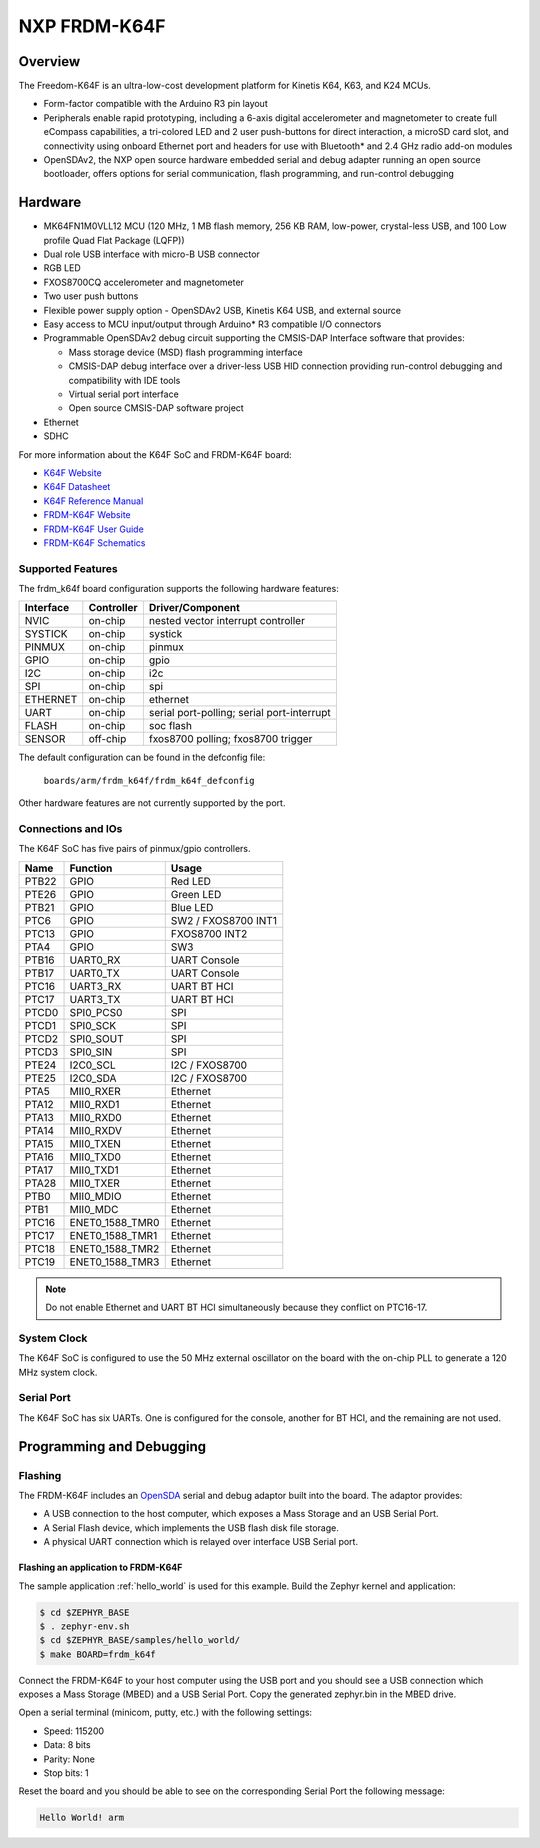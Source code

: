 .. _frdm_k64f:

NXP FRDM-K64F
##############

Overview
********

The Freedom-K64F is an ultra-low-cost development platform for Kinetis K64,
K63, and K24 MCUs.

- Form-factor compatible with the Arduino R3 pin layout
- Peripherals enable rapid prototyping, including a 6-axis digital
  accelerometer and magnetometer to create full eCompass capabilities, a
  tri-colored LED and 2 user push-buttons for direct interaction, a microSD
  card slot, and connectivity using onboard Ethernet port and headers for use
  with Bluetooth* and 2.4 GHz radio add-on modules
- OpenSDAv2, the NXP open source hardware embedded serial and debug adapter
  running an open source bootloader, offers options for serial communication,
  flash programming, and run-control debugging

.. image:: frdm_k64f.jpg
   :width: 720px
   :align: center
   :alt: FRDM-K64F

Hardware
********

- MK64FN1M0VLL12 MCU (120 MHz, 1 MB flash memory, 256 KB RAM, low-power,
  crystal-less USB, and 100 Low profile Quad Flat Package (LQFP))
- Dual role USB interface with micro-B USB connector
- RGB LED
- FXOS8700CQ accelerometer and magnetometer
- Two user push buttons
- Flexible power supply option - OpenSDAv2 USB, Kinetis K64 USB, and external source
- Easy access to MCU input/output through Arduino* R3 compatible I/O connectors
- Programmable OpenSDAv2 debug circuit supporting the CMSIS-DAP Interface
  software that provides:

  - Mass storage device (MSD) flash programming interface
  - CMSIS-DAP debug interface over a driver-less USB HID connection providing
    run-control debugging and compatibility with IDE tools
  - Virtual serial port interface
  - Open source CMSIS-DAP software project

- Ethernet
- SDHC

For more information about the K64F SoC and FRDM-K64F board:

- `K64F Website`_
- `K64F Datasheet`_
- `K64F Reference Manual`_
- `FRDM-K64F Website`_
- `FRDM-K64F User Guide`_
- `FRDM-K64F Schematics`_

Supported Features
==================

The frdm_k64f board configuration supports the following hardware features:

+-----------+------------+-------------------------------------+
| Interface | Controller | Driver/Component                    |
+===========+============+=====================================+
| NVIC      | on-chip    | nested vector interrupt controller  |
+-----------+------------+-------------------------------------+
| SYSTICK   | on-chip    | systick                             |
+-----------+------------+-------------------------------------+
| PINMUX    | on-chip    | pinmux                              |
+-----------+------------+-------------------------------------+
| GPIO      | on-chip    | gpio                                |
+-----------+------------+-------------------------------------+
| I2C       | on-chip    | i2c                                 |
+-----------+------------+-------------------------------------+
| SPI       | on-chip    | spi                                 |
+-----------+------------+-------------------------------------+
| ETHERNET  | on-chip    | ethernet                            |
+-----------+------------+-------------------------------------+
| UART      | on-chip    | serial port-polling;                |
|           |            | serial port-interrupt               |
+-----------+------------+-------------------------------------+
| FLASH     | on-chip    | soc flash                           |
+-----------+------------+-------------------------------------+
| SENSOR    | off-chip   | fxos8700 polling;                   |
|           |            | fxos8700 trigger                    |
+-----------+------------+-------------------------------------+

The default configuration can be found in the defconfig file:

	``boards/arm/frdm_k64f/frdm_k64f_defconfig``

Other hardware features are not currently supported by the port.

Connections and IOs
===================

The K64F SoC has five pairs of pinmux/gpio controllers.

+-------+-----------------+---------------------------+
| Name  | Function        | Usage                     |
+=======+=================+===========================+
| PTB22 | GPIO            | Red LED                   |
+-------+-----------------+---------------------------+
| PTE26 | GPIO            | Green LED                 |
+-------+-----------------+---------------------------+
| PTB21 | GPIO            | Blue LED                  |
+-------+-----------------+---------------------------+
| PTC6  | GPIO            | SW2 / FXOS8700 INT1       |
+-------+-----------------+---------------------------+
| PTC13 | GPIO            | FXOS8700 INT2             |
+-------+-----------------+---------------------------+
| PTA4  | GPIO            | SW3                       |
+-------+-----------------+---------------------------+
| PTB16 | UART0_RX        | UART Console              |
+-------+-----------------+---------------------------+
| PTB17 | UART0_TX        | UART Console              |
+-------+-----------------+---------------------------+
| PTC16 | UART3_RX        | UART BT HCI               |
+-------+-----------------+---------------------------+
| PTC17 | UART3_TX        | UART BT HCI               |
+-------+-----------------+---------------------------+
| PTCD0 | SPI0_PCS0       | SPI                       |
+-------+-----------------+---------------------------+
| PTCD1 | SPI0_SCK        | SPI                       |
+-------+-----------------+---------------------------+
| PTCD2 | SPI0_SOUT       | SPI                       |
+-------+-----------------+---------------------------+
| PTCD3 | SPI0_SIN        | SPI                       |
+-------+-----------------+---------------------------+
| PTE24 | I2C0_SCL        | I2C / FXOS8700            |
+-------+-----------------+---------------------------+
| PTE25 | I2C0_SDA        | I2C / FXOS8700            |
+-------+-----------------+---------------------------+
| PTA5  | MII0_RXER       | Ethernet                  |
+-------+-----------------+---------------------------+
| PTA12 | MII0_RXD1       | Ethernet                  |
+-------+-----------------+---------------------------+
| PTA13 | MII0_RXD0       | Ethernet                  |
+-------+-----------------+---------------------------+
| PTA14 | MII0_RXDV       | Ethernet                  |
+-------+-----------------+---------------------------+
| PTA15 | MII0_TXEN       | Ethernet                  |
+-------+-----------------+---------------------------+
| PTA16 | MII0_TXD0       | Ethernet                  |
+-------+-----------------+---------------------------+
| PTA17 | MII0_TXD1       | Ethernet                  |
+-------+-----------------+---------------------------+
| PTA28 | MII0_TXER       | Ethernet                  |
+-------+-----------------+---------------------------+
| PTB0  | MII0_MDIO       | Ethernet                  |
+-------+-----------------+---------------------------+
| PTB1  | MII0_MDC        | Ethernet                  |
+-------+-----------------+---------------------------+
| PTC16 | ENET0_1588_TMR0 | Ethernet                  |
+-------+-----------------+---------------------------+
| PTC17 | ENET0_1588_TMR1 | Ethernet                  |
+-------+-----------------+---------------------------+
| PTC18 | ENET0_1588_TMR2 | Ethernet                  |
+-------+-----------------+---------------------------+
| PTC19 | ENET0_1588_TMR3 | Ethernet                  |
+-------+-----------------+---------------------------+

.. note::
   Do not enable Ethernet and UART BT HCI simultaneously because they conflict
   on PTC16-17.

System Clock
============

The K64F SoC is configured to use the 50 MHz external oscillator on the board
with the on-chip PLL to generate a 120 MHz system clock.

Serial Port
===========

The K64F SoC has six UARTs. One is configured for the console, another for BT
HCI, and the remaining are not used.

Programming and Debugging
*************************

Flashing
========

The FRDM-K64F includes an `OpenSDA`_ serial and debug adaptor built into the
board. The adaptor provides:

- A USB connection to the host computer, which exposes a Mass Storage and an
  USB Serial Port.
- A Serial Flash device, which implements the USB flash disk file storage.
- A physical UART connection which is relayed over interface USB Serial port.

Flashing an application to FRDM-K64F
-------------------------------------

The sample application :ref:`hello_world` is used for this example.
Build the Zephyr kernel and application:

.. code-block:: console

   $ cd $ZEPHYR_BASE
   $ . zephyr-env.sh
   $ cd $ZEPHYR_BASE/samples/hello_world/
   $ make BOARD=frdm_k64f

Connect the FRDM-K64F to your host computer using the USB port and you should
see a USB connection which exposes a Mass Storage (MBED) and a USB Serial Port.
Copy the generated zephyr.bin in the MBED drive.

Open a serial terminal (minicom, putty, etc.) with the following settings:

- Speed: 115200
- Data: 8 bits
- Parity: None
- Stop bits: 1

Reset the board and you should be able to see on the corresponding Serial Port
the following message:

.. code-block:: console

   Hello World! arm


.. _FRDM-K64F Website:
   http://www.nxp.com/products/software-and-tools/hardware-development-tools/freedom-development-boards/freedom-development-platform-for-kinetis-k64-k63-and-k24-mcus:FRDM-K64F

.. _FRDM-K64F User Guide:
   http://www.nxp.com/assets/documents/data/en/user-guides/FRDMK64FUG.pdf

.. _FRDM-K64F Schematics:
   http://www.nxp.com/assets/downloads/data/en/schematics/FRDM-K64F-SCH-E4.pdf

.. _OpenSDA:
   http://www.nxp.com/products/software-and-tools/hardware-development-tools/startertrak-development-boards/opensda-serial-and-debug-adapter:OPENSDA#FRDM-K64F

.. _K64F Website:
   http://www.nxp.com/products/microcontrollers-and-processors/arm-processors/kinetis-cortex-m-mcus/k-series-performance-m4/k6x-ethernet/kinetis-k64-120-mhz-256kb-sram-microcontrollers-mcus-based-on-arm-cortex-m4-core:K64_120

.. _K64F Datasheet:
   http://www.nxp.com/assets/documents/data/en/data-sheets/K64P144M120SF5.pdf

.. _K64F Reference Manual:
   http://www.nxp.com/assets/documents/data/en/reference-manuals/K64P144M120SF5RM.pdf
